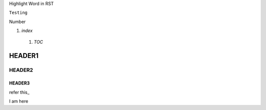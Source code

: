 Highlight Word in RST

``Testing``

Number

1. `index`

  1. `TOC`
  
HEADER1
========

HEADER2
-------

HEADER3
~~~~~~~

refer this_

.. this:

I am here

